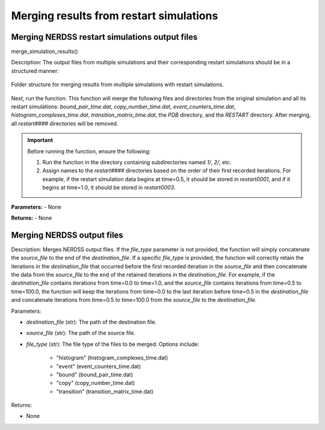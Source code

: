 Merging results from restart simulations
~~~~~~~~~~~~~~~~~~~~~~~~~~~~~~~~~~~~~~~~

Merging NERDSS restart simulations output files
^^^^^^^^^^^^^^^^^^^^^^^^^^^^^^^^^^^^^^^^^^^^^^^

merge_simulation_results()

Description:
The output files from multiple simulations and their corresponding restart simulations should be in a structured manner:

.. figure:: ./fig/ionerdss_analyze_merge_results.png
    :alt: Folder structure for merging results from multiple simulations with restart simulations
    :align: center
    :width: 50%

    Folder structure for merging results from multiple simulations with restart simulations.

Next, run the function. This function will merge the following files and directories from the original simulation and all its restart simulations: `bound_pair_time.dat`, `copy_number_time.dat`, `event_counters_time.dat`, `histogram_complexes_time.dat`, `transition_matrix_time.dat`, the `PDB` directory, and the `RESTART` directory. After merging, all `restart####` directories will be removed.

.. important::
    Before running the function, ensure the following:
    
    1. Run the function in the directory containing subdirectories named `1/`, `2/`, etc.
    2. Assign names to the `restart####` directories based on the order of their first recorded iterations. For example, if the restart simulation data begins at time=0.5, it should be stored in `restart0001`, and if it begins at time=1.0, it should be stored in `restart0003`.

**Parameters:**
- None

**Returns:**
- None

Merging NERDSS output files
^^^^^^^^^^^^^^^^^^^^^^^^^^^

Description:
Merges NERDSS output files. If the `file_type` parameter is not provided, the function will simply concatenate the `source_file` to the end of the `destination_file`. If a specific `file_type` is provided, the function will correctly retain the iterations in the `destination_file` that occurred before the first recorded iteration in the `source_file` and then concatenate the data from the `source_file` to the end of the retained iterations in the `destination_file`. For example, if the `destination_file` contains iterations from time=0.0 to time=1.0, and the `source_file` contains iterations from time=0.5 to time=100.0, the function will keep the iterations from time=0.0 to the last iteration before time=0.5 in the `destination_file` and concatenate iterations from time=0.5 to time=100.0 from the `source_file` to the `destination_file`.

Parameters:

- `destination_file` (str): The path of the destination file.

- `source_file` (str): The path of the source file.

- `file_type` (str): The file type of the files to be merged. Options include:

    - "histogram" (histogram_complexes_time.dat)

    - "event" (event_counters_time.dat)

    - "bound" (bound_pair_time.dat)

    - "copy" (copy_number_time.dat)

    - "transition" (transition_matrix_time.dat)

Returns:

- None

